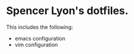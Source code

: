 * Spencer Lyon's dotfiles.
  This includes the following:
  - emacs configuration
  - vim configuration
